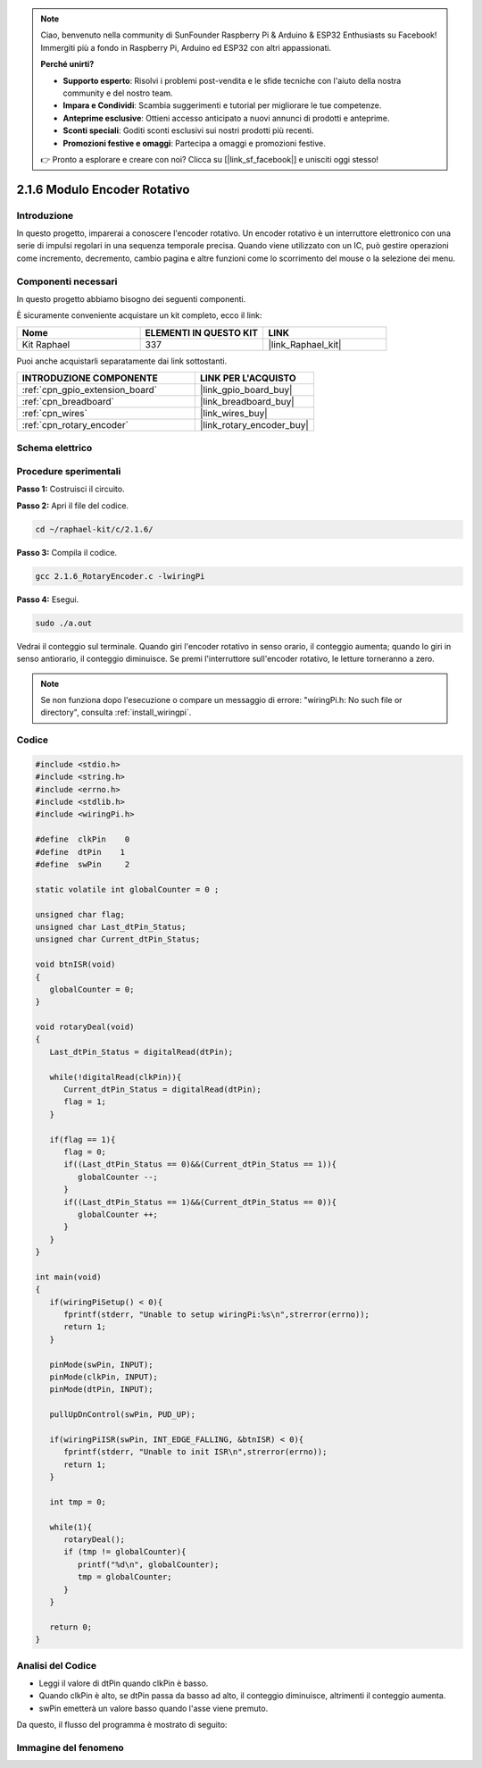 .. note::

    Ciao, benvenuto nella community di SunFounder Raspberry Pi & Arduino & ESP32 Enthusiasts su Facebook! Immergiti più a fondo in Raspberry Pi, Arduino ed ESP32 con altri appassionati.

    **Perché unirti?**

    - **Supporto esperto**: Risolvi i problemi post-vendita e le sfide tecniche con l'aiuto della nostra community e del nostro team.
    - **Impara e Condividi**: Scambia suggerimenti e tutorial per migliorare le tue competenze.
    - **Anteprime esclusive**: Ottieni accesso anticipato a nuovi annunci di prodotti e anteprime.
    - **Sconti speciali**: Goditi sconti esclusivi sui nostri prodotti più recenti.
    - **Promozioni festive e omaggi**: Partecipa a omaggi e promozioni festive.

    👉 Pronto a esplorare e creare con noi? Clicca su [|link_sf_facebook|] e unisciti oggi stesso!

.. _2.1.6_c_pi5:

2.1.6 Modulo Encoder Rotativo
==================================

Introduzione
---------------

In questo progetto, imparerai a conoscere l'encoder rotativo. Un encoder 
rotativo è un interruttore elettronico con una serie di impulsi regolari 
in una sequenza temporale precisa. Quando viene utilizzato con un IC, può 
gestire operazioni come incremento, decremento, cambio pagina e altre funzioni 
come lo scorrimento del mouse o la selezione dei menu.

Componenti necessari
-----------------------

In questo progetto abbiamo bisogno dei seguenti componenti.

.. image:: ../img/Part_two_25.png

È sicuramente conveniente acquistare un kit completo, ecco il link:

.. list-table::
    :widths: 20 20 20
    :header-rows: 1

    *   - Nome	
        - ELEMENTI IN QUESTO KIT
        - LINK
    *   - Kit Raphael
        - 337
        - |link_Raphael_kit|

Puoi anche acquistarli separatamente dai link sottostanti.

.. list-table::
    :widths: 30 20
    :header-rows: 1

    *   - INTRODUZIONE COMPONENTE
        - LINK PER L'ACQUISTO

    *   - :ref:`cpn_gpio_extension_board`
        - |link_gpio_board_buy|
    *   - :ref:`cpn_breadboard`
        - |link_breadboard_buy|
    *   - :ref:`cpn_wires`
        - |link_wires_buy|
    *   - :ref:`cpn_rotary_encoder`
        - |link_rotary_encoder_buy|

Schema elettrico
-------------------

.. image:: ../img/image349.png
   :align: center

Procedure sperimentali
--------------------------

**Passo 1:** Costruisci il circuito.

.. image:: ../img/2.1.6_fritzing.png
   :align: center

**Passo 2:** Apri il file del codice.

.. raw:: html

   <run></run>

.. code-block::

    cd ~/raphael-kit/c/2.1.6/

**Passo 3:** Compila il codice.

.. raw:: html

   <run></run>

.. code-block::

    gcc 2.1.6_RotaryEncoder.c -lwiringPi

**Passo 4:** Esegui.

.. raw:: html

   <run></run>

.. code-block::

    sudo ./a.out

Vedrai il conteggio sul terminale. Quando giri l'encoder rotativo in senso orario, il conteggio aumenta; quando lo giri in senso antiorario, il conteggio diminuisce. Se premi l'interruttore sull'encoder rotativo, le letture torneranno a zero.

.. note::

   Se non funziona dopo l'esecuzione o compare un messaggio di errore: \"wiringPi.h: No such file or directory\", consulta :ref:`install_wiringpi`.

Codice
---------

.. code-block:: c

   #include <stdio.h>
   #include <string.h>
   #include <errno.h>
   #include <stdlib.h>
   #include <wiringPi.h>

   #define  clkPin    0
   #define  dtPin    1
   #define  swPin     2

   static volatile int globalCounter = 0 ;

   unsigned char flag;
   unsigned char Last_dtPin_Status;
   unsigned char Current_dtPin_Status;

   void btnISR(void)
   {
      globalCounter = 0;
   }

   void rotaryDeal(void)
   {
      Last_dtPin_Status = digitalRead(dtPin);

      while(!digitalRead(clkPin)){
         Current_dtPin_Status = digitalRead(dtPin);
         flag = 1;
      }

      if(flag == 1){
         flag = 0;
         if((Last_dtPin_Status == 0)&&(Current_dtPin_Status == 1)){
            globalCounter --;	
         }
         if((Last_dtPin_Status == 1)&&(Current_dtPin_Status == 0)){
            globalCounter ++;
         }
      }
   }

   int main(void)
   {
      if(wiringPiSetup() < 0){
         fprintf(stderr, "Unable to setup wiringPi:%s\n",strerror(errno));
         return 1;
      }

      pinMode(swPin, INPUT);
      pinMode(clkPin, INPUT);
      pinMode(dtPin, INPUT);

      pullUpDnControl(swPin, PUD_UP);

      if(wiringPiISR(swPin, INT_EDGE_FALLING, &btnISR) < 0){
         fprintf(stderr, "Unable to init ISR\n",strerror(errno));	
         return 1;
      }
      
      int tmp = 0;

      while(1){
         rotaryDeal();
         if (tmp != globalCounter){
            printf("%d\n", globalCounter);
            tmp = globalCounter;
         }
      }

      return 0;
   }

Analisi del Codice
------------------------

* Leggi il valore di dtPin quando clkPin è basso.
* Quando clkPin è alto, se dtPin passa da basso ad alto, il conteggio diminuisce, altrimenti il conteggio aumenta.
* swPin emetterà un valore basso quando l'asse viene premuto.

Da questo, il flusso del programma è mostrato di seguito:


.. image:: ../img/2.1.6_flow.png
   :align: center

Immagine del fenomeno
------------------------

.. image:: ../img/2.1.6rotary_ecoder.JPG
   :align: center